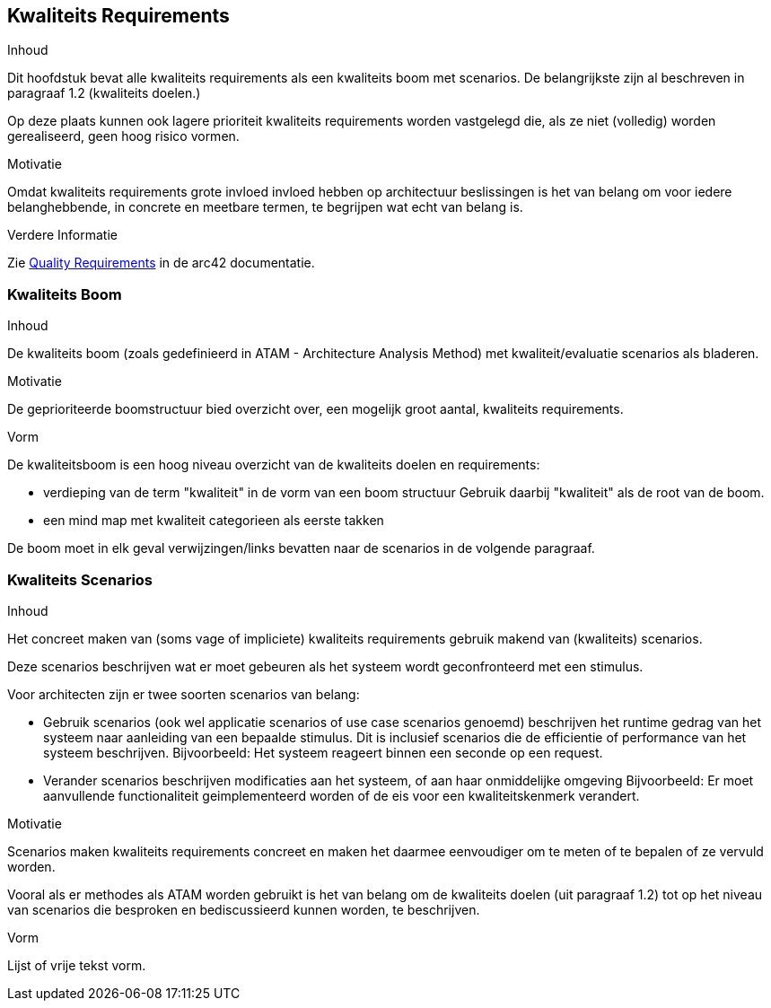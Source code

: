 [[section-quality-scenarios]]
// == Quality Requirements
== Kwaliteits Requirements


[role="arc42help"]
****

// .Content
.Inhoud
// This section contains all quality requirements as quality tree with scenarios.
Dit hoofdstuk bevat alle kwaliteits requirements als een kwaliteits boom met scenarios.
// The most important ones have already been described in section 1.2. (quality goals)
De belangrijkste zijn al beschreven in paragraaf 1.2 (kwaliteits doelen.)

// Here you can also capture quality requirements with lesser priority, which will not create high risks when they are not fully achieved.
Op deze plaats kunnen ook lagere prioriteit kwaliteits requirements worden vastgelegd die, als ze niet (volledig) worden gerealiseerd, geen hoog risico vormen.

// .Motivation
.Motivatie
// Since quality requirements will have a lot of influence on architectural decisions you should know for every stakeholder what is really important to them, concrete and measurable.
Omdat kwaliteits requirements grote invloed invloed hebben op architectuur beslissingen is het van belang om voor iedere belanghebbende, in concrete en meetbare termen, te begrijpen wat echt van belang is. 


// .Further Information
.Verdere Informatie

// See https://docs.arc42.org/section-10/[Quality Requirements] in the arc42 documentation.
Zie https://docs.arc42.org/section-10/[Quality Requirements] in de arc42 documentatie.

****

// === Quality Tree
=== Kwaliteits Boom

[role="arc42help"]
****
// .Content
.Inhoud
// The quality tree (as defined in ATAM - Architecture Tradeoff Analysis Method) with quality/evaluation scenarios as leafs.
De kwaliteits boom (zoals gedefinieerd in ATAM - Architecture Analysis Method) met kwaliteit/evaluatie scenarios als bladeren.

// .Motivation
.Motivatie
// The tree structure with priorities provides an overview for a sometimes large number of quality requirements.
De geprioriteerde boomstructuur bied overzicht over, een mogelijk groot aantal, kwaliteits requirements.

// .Form
.Vorm
// The quality tree is a high-level overview of the quality goals and requirements:
De kwaliteitsboom is een hoog niveau overzicht van de kwaliteits doelen en requirements:

// * tree-like refinement of the term "quality".
* verdieping van de term "kwaliteit" in de vorm van een boom structuur
// Use "quality" or "usefulness" as a root
Gebruik daarbij "kwaliteit" als de root van de boom.
// * a mind map with quality categories as main branches
* een mind map met kwaliteit categorieen als eerste takken

// In any case the tree should include links to the scenarios of the following section.
De boom moet in elk geval verwijzingen/links bevatten naar de scenarios in de volgende paragraaf.


****

// === Quality Scenarios
=== Kwaliteits Scenarios

[role="arc42help"]
****
// .Contents
.Inhoud
// Concretization of (sometimes vague or implicit) quality requirements using (quality) scenarios.
Het concreet maken van (soms vage of impliciete) kwaliteits requirements gebruik makend van (kwaliteits) scenarios.

// These scenarios describe what should happen when a stimulus arrives at the system.
Deze scenarios beschrijven wat er moet gebeuren als het systeem wordt geconfronteerd met een stimulus.

// For architects, two kinds of scenarios are important:
Voor architecten zijn er twee soorten scenarios van belang:

// * Usage scenarios (also called application scenarios or use case scenarios) describe the system’s runtime reaction to a certain stimulus.
* Gebruik scenarios (ook wel applicatie scenarios of use case scenarios genoemd) beschrijven het runtime gedrag van het systeem naar aanleiding van een bepaalde stimulus.
// This also includes scenarios that describe the system’s efficiency or performance.
Dit is inclusief scenarios die de efficientie of performance van het systeem beschrijven.
// Example: The system reacts to a user’s request within one second.
Bijvoorbeeld: Het systeem reageert binnen een seconde op een request.
// * Change scenarios describe a modification of the system or of its immediate environment.
* Verander scenarios beschrijven modificaties aan het systeem, of aan haar onmiddelijke omgeving
// Example: Additional functionality is implemented or requirements for a quality attribute change.
Bijvoorbeeld: Er moet aanvullende functionaliteit geimplementeerd worden of de eis voor een kwaliteitskenmerk verandert.

// .Motivation
.Motivatie
// Scenarios make quality requirements concrete and allow to more easily measure or decide whether they are fulfilled.
Scenarios maken kwaliteits requirements concreet en maken het daarmee eenvoudiger om te meten of te bepalen of ze vervuld worden.

// Especially when you want to assess your architecture using methods like ATAM you need to describe your quality goals (from section 1.2) more precisely down to a level of scenarios that can be discussed and evaluated.
Vooral als er methodes als ATAM worden gebruikt is het van belang om de kwaliteits doelen (uit paragraaf 1.2) tot op het niveau van scenarios die besproken en bediscussieerd kunnen worden, te beschrijven.

// .Form
.Vorm
// Tabular or free form text.
Lijst of vrije tekst vorm.
****
